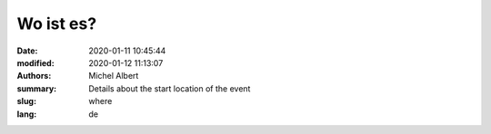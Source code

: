 Wo ist es?
==========

:date: 2020-01-11 10:45:44
:modified: 2020-01-12 11:13:07
:authors: Michel Albert
:summary: Details about the start location of the event
:slug: where
:lang: de


.. raw:: html

    <iframe width="600" height="450" frameborder="0" style="border:0"
    src="https://www.google.com/maps/embed/v1/place?q=place_id:ChIJGytSvoVMlUcRqUJ0oDcTLR4&key={{GMAPS_API_KEY}}"
    allowfullscreen></iframe>
